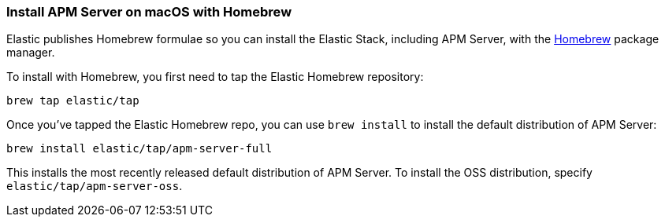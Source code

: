 [[brew]]
=== Install APM Server on macOS with Homebrew

Elastic publishes Homebrew formulae so you can install the Elastic Stack, including APM Server, with the
https://brew.sh/[Homebrew] package manager.

To install with Homebrew, you first need to tap the
Elastic Homebrew repository:

[source,sh]
-------------------------
brew tap elastic/tap
-------------------------

Once you've tapped the Elastic Homebrew repo, you can use `brew install` to
install the default distribution of APM Server:

[source,sh]
-------------------------
brew install elastic/tap/apm-server-full
-------------------------

This installs the most recently released default distribution of APM Server.
To install the OSS distribution, specify `elastic/tap/apm-server-oss`.
